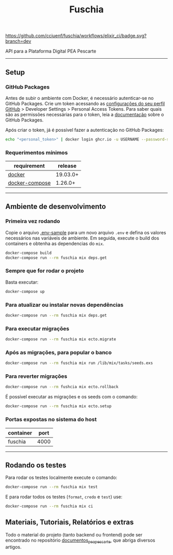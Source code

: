 #+title: Fuschia
#+description: API Plataforma Digital PEA Pescarte

#+caption: CI
[[https://github.com/cciuenf/fuschia/workflows/elixir_ci/badge.svg?branch=dev]]

API para a Plataforma Digital PEA Pescarte

-----

** Setup

*** GitHub Packages

Antes de subir o ambiente com Docker, é necessário autenticar-se no GitHub Packages. Crie um token acessando
as [[https://github.com/settings/profile][configurações do seu perfil GitHub]] > Developer Settings >
Personal Access Tokens. Para saber quais são as permissões necessárias para o token, leia a
[[https://docs.github.com/pt/packages/learn-github-packages/about-permissions-for-github-packages][documentação]]
sobre o GitHub Packages.

Após criar o token, já é possível fazer a autenticação no GitHub Packages:

#+begin_src sh
echo "<personal_token>" | docker login ghcr.io -u USERNAME --password-stdin 
#+end_src

*** Requerimentos mínimos

| requirement                                                     | release  |
|-----------------------------------------------------------------+----------+
| [[https://docs.docker.com/get-docker/][docker]]                 | 19.03.0+ |
| [[https://github.com/docker/compose/releases/][docker-compose]] | 1.26.0+  |

-----

** Ambiente de desenvolvimento

*** Primeira vez rodando
Copie o arquivo [[./.env-sample][.env-sample]] para um novo arquivo =.env= e defina os valores necessários
nas variáveis de ambiente. Em seguida, execute o build dos containers e obtenha as dependencias do =mix=.

#+begin_src sh
docker-compose build
docker-compose run --rm fuschia mix deps.get
#+end_src

*** Sempre que for rodar o projeto

Basta executar:

#+begin_src sh
docker-compose up
#+end_src

*** Para atualizar ou instalar novas dependências

#+begin_src sh
docker-compose run --rm fuschia mix deps.get
#+end_src

*** Para executar migrações

#+begin_src sh
docker-compose run --rm fuschia mix ecto.migrate
#+end_src

*** Após as migrações, para popular o banco

#+begin_src sh
docker-compose run --rm fuschia mix run /lib/mix/tasks/seeds.exs
#+end_src

*** Para reverter migrações

#+begin_src sh
docker-compose run --rm fushcia mix ecto.rollback
#+end_src

É possível executar as migrações e os seeds com o comando:

#+begin_src sh
docker-compose run --rm fuschia mix ecto.setup
#+end_src

*** Portas expostas no sistema do host

| container    | port |
|--------------+------+
| fuschia      | 4000 |

-----


** Rodando os testes

Para rodar os testes localmente execute o comando:

#+begin_src sh
docker-compose run --rm fuschia mix test
#+end_src

E para rodar todos os testes (=format=, =credo= e =test=) use:

#+begin_src sh
docker-compose run --rm fuschia mix ci
#+end_src

** Materiais, Tutoriais, Relatórios e extras

Todo o material do projeto (tanto backend ou frontend) pode ser encontrado no repositório [[https://github.com/cciuenf/documentos_pea_pescarte][documentos_pea_pescarte]], que abriga diversos artigos.
